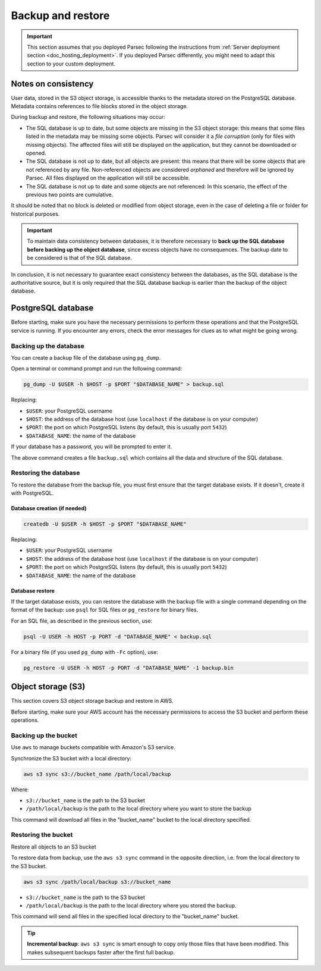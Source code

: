 .. Parsec Cloud (https://parsec.cloud) Copyright (c) BUSL-1.1 2016-present Scille SAS

.. _doc_hosting_maintenance_backup_restore:

Backup and restore
******************

.. important::

  This section assumes that you deployed Parsec following the instructions from
  :ref:`Server deployment section <doc_hosting_deployment>`. If you deployed
  Parsec differently, you might need to adapt this section to your custom
  deployment.

Notes on consistency
====================

User data, stored in the S3 object storage, is accessible thanks to the metadata
stored on the PostgreSQL database. Metadata contains references to file blocks
stored in the object storage.

During backup and restore, the following situations may occur:

* The SQL database is up to date, but some objects are missing in the S3 object
  storage: this means that some files listed in the metadata may be missing
  some objects. Parsec will consider it a *file corruption* (only for files
  with missing objects). The affected files will still be displayed on the
  application, but they cannot be downloaded or opened.

* The SQL database is not up to date, but all objects are present: this means
  that there will be some objects that are not referenced by any file.
  Non-referenced objects are considered *orphaned* and therefore will be ignored
  by Parsec. All files displayed on the application will still be accessible.

* The SQL database is not up to date and some objects are not referenced:
  In this scenario, the effect of the previous two points are cumulative.

It should be noted that no block is deleted or modified from object storage,
even in the case of deleting a file or folder for historical purposes.

.. important::

  To maintain data consistency between databases, it is therefore necessary to
  **back up the SQL database before backing up the object database**, since
  excess objects have no consequences. The backup date to be considered is that
  of the SQL database.

In conclusion, it is not necessary to guarantee exact consistency between the
databases, as the SQL database is the authoritative source, but it is only
required that the SQL database backup is earlier than the backup of the object database.

PostgreSQL database
===================

Before starting, make sure you have the necessary permissions to perform these
operations and that the PostgreSQL service is running. If you encounter any
errors, check the error messages for clues as to what might be going wrong.

Backing up the database
-----------------------

You can create a backup file of the database using ``pg_dump``.

Open a terminal or command prompt and run the following command:

.. code-block:: shell

  pg_dump -U $USER -h $HOST -p $PORT "$DATABASE_NAME" > backup.sql

Replacing:

* ``$USER``: your PostgreSQL username
* ``$HOST``: the address of the database host (use ``localhost`` if the database is on your computer)
* ``$PORT``: the port on which PostgreSQL listens (by default, this is usually port ``5432``)
* ``$DATABASE_NAME``: the name of the database

If your database has a password, you will be prompted to enter it.

The above command creates a file ``backup.sql`` which contains all the data and
structure of the SQL database.

Restoring the database
----------------------

To restore the database from the backup file, you must first ensure that the
target database exists. If it doesn't, create it with PostgreSQL.

Database creation (if needed)
^^^^^^^^^^^^^^^^^^^^^^^^^^^^^

.. code-block:: shell

  createdb -U $USER -h $HOST -p $PORT "$DATABASE_NAME"

Replacing:

* ``$USER``: your PostgreSQL username
* ``$HOST``: the address of the database host (use ``localhost`` if the database is on your computer)
* ``$PORT``: the port on which PostgreSQL listens (by default, this is usually port ``5432``)
* ``$DATABASE_NAME``: the name of the database

Database restore
^^^^^^^^^^^^^^^^

If the target database exists, you can restore the database with the backup file
with a single command depending on the format of the backup: use ``psql`` for
SQL files or ``pg_restore`` for binary files.

For an SQL file, as described in the previous section, use:

.. code-block:: shell

  psql -U USER -h HOST -p PORT -d "DATABASE_NAME" < backup.sql

For a binary file (if you used ``pg_dump`` with ``-Fc`` option), use:

.. code-block:: shell

  pg_restore -U USER -h HOST -p PORT -d "DATABASE_NAME" -1 backup.bin


Object storage (S3)
===================

This section covers S3 object storage backup and restore in AWS.

Before starting, make sure your AWS account has the necessary permissions to
access the S3 bucket and perform these operations.

Backing up the bucket
---------------------

Use ``aws`` to manage buckets compatible with Amazon's S3 service.

Synchronize the S3 bucket with a local directory:

.. code-block:: shell

  aws s3 sync s3://bucket_name /path/local/backup

Where:

* ``s3://bucket_name`` is the path to the S3 bucket
* ``/path/local/backup`` is the path to the local directory where you want to store the backup

This command will download all files in the "bucket_name" bucket to the local
directory specified.

Restoring the bucket
--------------------

Restore all objects to an S3 bucket

To restore data from backup, use the ``aws s3 sync`` command in the opposite
direction, i.e. from the local directory to the S3 bucket.

.. code-block:: shell

  aws s3 sync /path/local/backup s3://bucket_name

* ``s3://bucket_name`` is the path to the S3 bucket
* ``/path/local/backup`` is the path to the local directory where you stored the backup.

This command will send all files in the specified local directory to the
"bucket_name" bucket.

.. tip::

  **Incremental backup**: ``aws s3 sync`` is smart enough to copy only those
  files that have been modified. This makes subsequent backups faster after the
  first full backup.
